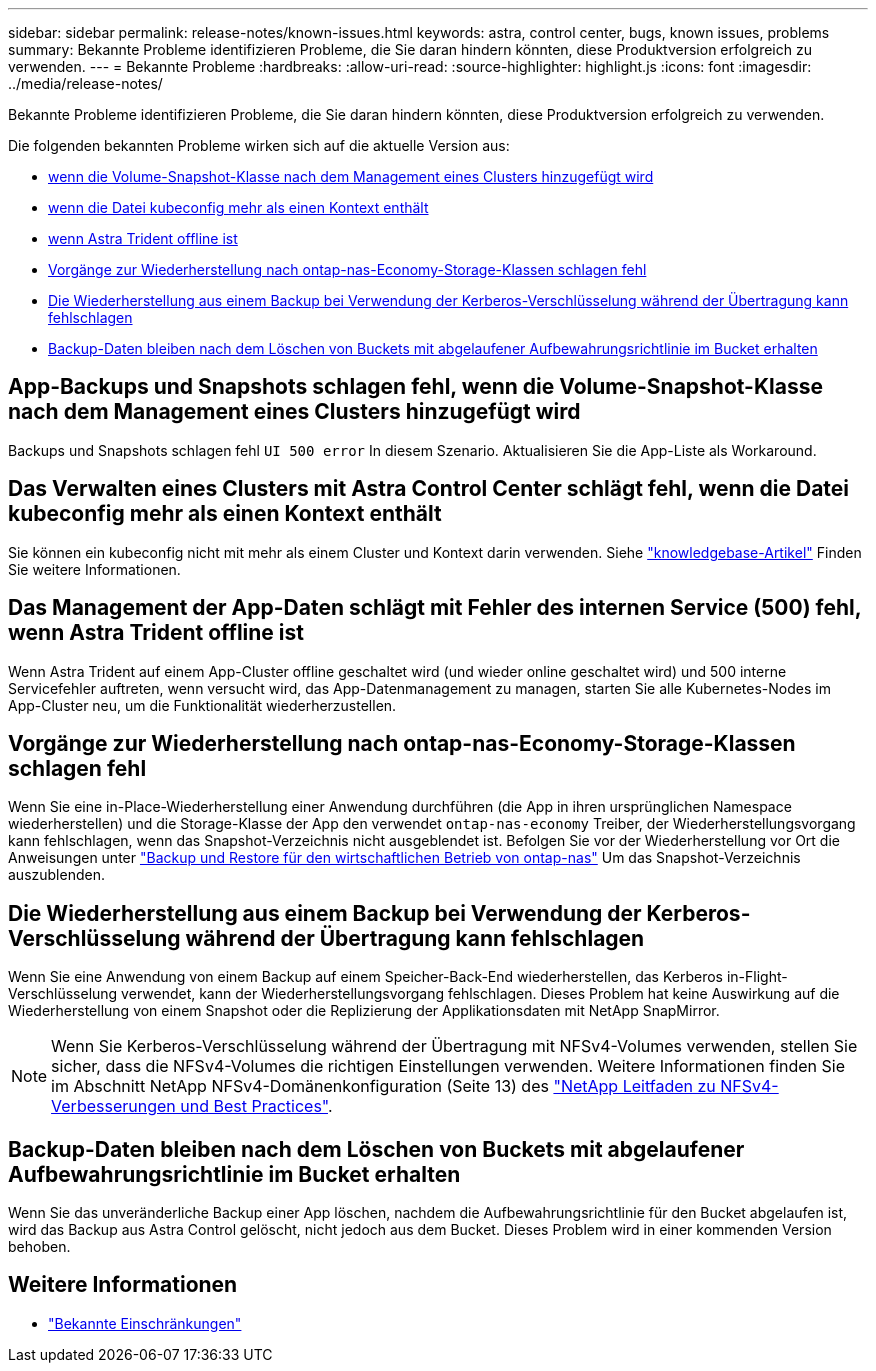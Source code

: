 ---
sidebar: sidebar 
permalink: release-notes/known-issues.html 
keywords: astra, control center, bugs, known issues, problems 
summary: Bekannte Probleme identifizieren Probleme, die Sie daran hindern könnten, diese Produktversion erfolgreich zu verwenden. 
---
= Bekannte Probleme
:hardbreaks:
:allow-uri-read: 
:source-highlighter: highlight.js
:icons: font
:imagesdir: ../media/release-notes/


[role="lead"]
Bekannte Probleme identifizieren Probleme, die Sie daran hindern könnten, diese Produktversion erfolgreich zu verwenden.

Die folgenden bekannten Probleme wirken sich auf die aktuelle Version aus:

* <<App-Backups und Snapshots schlagen fehl, wenn die Volume-Snapshot-Klasse nach dem Management eines Clusters hinzugefügt wird>>
* <<Das Verwalten eines Clusters mit Astra Control Center schlägt fehl, wenn die Datei kubeconfig mehr als einen Kontext enthält>>
* <<Das Management der App-Daten schlägt mit Fehler des internen Service (500) fehl, wenn Astra Trident offline ist>>
* <<Vorgänge zur Wiederherstellung nach ontap-nas-Economy-Storage-Klassen schlagen fehl>>
* <<Die Wiederherstellung aus einem Backup bei Verwendung der Kerberos-Verschlüsselung während der Übertragung kann fehlschlagen>>
* <<Backup-Daten bleiben nach dem Löschen von Buckets mit abgelaufener Aufbewahrungsrichtlinie im Bucket erhalten>>




== App-Backups und Snapshots schlagen fehl, wenn die Volume-Snapshot-Klasse nach dem Management eines Clusters hinzugefügt wird

Backups und Snapshots schlagen fehl `UI 500 error` In diesem Szenario. Aktualisieren Sie die App-Liste als Workaround.



== Das Verwalten eines Clusters mit Astra Control Center schlägt fehl, wenn die Datei kubeconfig mehr als einen Kontext enthält

Sie können ein kubeconfig nicht mit mehr als einem Cluster und Kontext darin verwenden. Siehe link:https://kb.netapp.com/Cloud/Astra/Control/Managing_cluster_with_Astra_Control_Center_may_fail_when_using_default_kubeconfig_file_contains_more_than_one_context["knowledgebase-Artikel"^] Finden Sie weitere Informationen.



== Das Management der App-Daten schlägt mit Fehler des internen Service (500) fehl, wenn Astra Trident offline ist

Wenn Astra Trident auf einem App-Cluster offline geschaltet wird (und wieder online geschaltet wird) und 500 interne Servicefehler auftreten, wenn versucht wird, das App-Datenmanagement zu managen, starten Sie alle Kubernetes-Nodes im App-Cluster neu, um die Funktionalität wiederherzustellen.



== Vorgänge zur Wiederherstellung nach ontap-nas-Economy-Storage-Klassen schlagen fehl

Wenn Sie eine in-Place-Wiederherstellung einer Anwendung durchführen (die App in ihren ursprünglichen Namespace wiederherstellen) und die Storage-Klasse der App den verwendet `ontap-nas-economy` Treiber, der Wiederherstellungsvorgang kann fehlschlagen, wenn das Snapshot-Verzeichnis nicht ausgeblendet ist. Befolgen Sie vor der Wiederherstellung vor Ort die Anweisungen unter link:../use/protect-apps.html#enable-backup-and-restore-for-ontap-nas-economy-operations["Backup und Restore für den wirtschaftlichen Betrieb von ontap-nas"] Um das Snapshot-Verzeichnis auszublenden.



== Die Wiederherstellung aus einem Backup bei Verwendung der Kerberos-Verschlüsselung während der Übertragung kann fehlschlagen

Wenn Sie eine Anwendung von einem Backup auf einem Speicher-Back-End wiederherstellen, das Kerberos in-Flight-Verschlüsselung verwendet, kann der Wiederherstellungsvorgang fehlschlagen. Dieses Problem hat keine Auswirkung auf die Wiederherstellung von einem Snapshot oder die Replizierung der Applikationsdaten mit NetApp SnapMirror.


NOTE: Wenn Sie Kerberos-Verschlüsselung während der Übertragung mit NFSv4-Volumes verwenden, stellen Sie sicher, dass die NFSv4-Volumes die richtigen Einstellungen verwenden. Weitere Informationen finden Sie im Abschnitt NetApp NFSv4-Domänenkonfiguration (Seite 13) des https://www.netapp.com/media/16398-tr-3580.pdf["NetApp Leitfaden zu NFSv4-Verbesserungen und Best Practices"^].



== Backup-Daten bleiben nach dem Löschen von Buckets mit abgelaufener Aufbewahrungsrichtlinie im Bucket erhalten

Wenn Sie das unveränderliche Backup einer App löschen, nachdem die Aufbewahrungsrichtlinie für den Bucket abgelaufen ist, wird das Backup aus Astra Control gelöscht, nicht jedoch aus dem Bucket. Dieses Problem wird in einer kommenden Version behoben.



== Weitere Informationen

* link:../release-notes/known-limitations.html["Bekannte Einschränkungen"]

